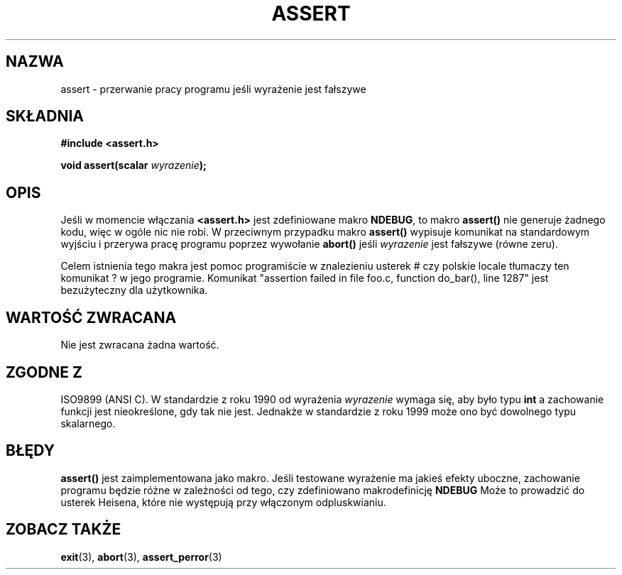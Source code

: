 .\" {PTM/AB/0.1/12-12-1998/"assert - przerwanie pracy programu jeśli wyrażenie jest fałszywe"}
.\" tłumaczenie Adam Byrtek <abyrtek@priv.onet.pl>
.\" Aktualizacja do man-pages 1.53 - A. Krzysztofowicz <ankry@mif.pg.gda.pl>
.\" ------------
.\" (c) 1993 by Thomas Koenig (ig25@rz.uni-karlsruhe.de)
.\"
.\" Permission is granted to make and distribute verbatim copies of this
.\" manual provided the copyright notice and this permission notice are
.\" preserved on all copies.
.\"
.\" Permission is granted to copy and distribute modified versions of this
.\" manual under the conditions for verbatim copying, provided that the
.\" entire resulting derived work is distributed under the terms of a
.\" permission notice identical to this one
.\" 
.\" Since the Linux kernel and libraries are constantly changing, this
.\" manual page may be incorrect or out-of-date.  The author(s) assume no
.\" responsibility for errors or omissions, or for damages resulting from
.\" the use of the information contained herein.  The author(s) may not
.\" have taken the same level of care in the production of this manual,
.\" which is licensed free of charge, as they might when working
.\" professionally.
.\" 
.\" Formatted or processed versions of this manual, if unaccompanied by
.\" the source, must acknowledge the copyright and authors of this work.
.\" License.
.\" Modified Sat Jul 24 21:42:42 1993 by Rik Faith <faith@cs.unc.edu>
.\" Modified Tue Oct 22 23:44:11 1996 by Eric S. Raymond <esr@thyrsus.com>
.\" ------------
.TH ASSERT 3 2002-08-25 "C99" "Podręcznik programisty Linuksa"
.SH NAZWA
assert \- przerwanie pracy programu jeśli wyrażenie jest fałszywe
.SH SKŁADNIA
.nf
.B #include <assert.h>
.sp
.BI "void assert(scalar " wyrazenie );
.fi
.SH OPIS
Jeśli w momencie włączania
.B <assert.h>
jest zdefiniowane makro
.BR NDEBUG ,
to makro
.B assert()
nie generuje żadnego kodu, więc w ogóle nic nie robi.
W przeciwnym przypadku makro
.B assert()
wypisuje komunikat na standardowym wyjściu i przerywa pracę programu poprzez
wywołanie
.B abort()
jeśli
.I wyrazenie
jest fałszywe (równe zeru).
.LP
Celem istnienia tego makra jest pomoc programiście w znalezieniu usterek
# czy polskie locale tłumaczy ten komunikat ?
w jego programie. Komunikat "assertion failed in file foo.c, function
do_bar(), line 1287" jest bezużyteczny dla użytkownika.
.SH "WARTOŚĆ ZWRACANA"
Nie jest zwracana żadna wartość.
.SH "ZGODNE Z"
ISO9899 (ANSI C). W standardzie z roku 1990 od wyrażenia
.I wyrazenie
wymaga się, aby było typu
.B int
a zachowanie funkcji jest nieokreślone, gdy tak nie jest.
Jednakże w standardzie z roku 1999 może ono być dowolnego typu skalarnego.
.\" See Defect Report 107 for more details.
.SH BŁĘDY
.B assert()
jest zaimplementowana jako makro. Jeśli testowane wyrażenie ma jakieś efekty
uboczne, zachowanie programu będzie różne w zależności od
tego, czy zdefiniowano makrodefinicję
.BR NDEBUG
Może to prowadzić do usterek Heisena, które nie występują przy włączonym
odpluskwianiu.
.SH "ZOBACZ TAKŻE"
.BR exit (3),
.BR abort (3),
.BR assert_perror (3)
